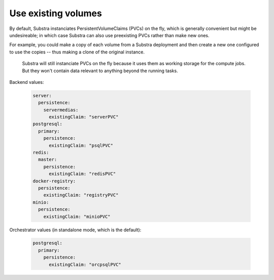 ********************
Use existing volumes
********************

By default, Substra instanciates PersistentVolumeClaims (PVCs) on the fly, which is generally convenient but might be undesireable; in which case Substra can also use preexisting PVCs rather than make new ones.

For example, you could make a copy of each volume from a Substra deployment and then create a new one configured to use the copies -- thus making a clone of the original instance.

   .. note::
   Substra will still instanciate PVCs on the fly because it uses them as working storage for the compute jobs. But they won't contain data relevant to anything beyond the running tasks.

Backend values:

   .. code-block:: yaml

      server:
        persistence:
          servermedias:
            existingClaim: "serverPVC"
      postgresql:
        primary:
          persistence:
            existingClaim: "psqlPVC"
      redis:
        master:
          persistence:
            existingClaim: "redisPVC"
      docker-registry:
        persistence:
          existingClaim: "registryPVC"
      minio:
        persistence:
          existingClaim: "minioPVC"

Orchestrator values (in standalone mode, which is the default):

   .. code-block:: yaml

      postgresql:
        primary:
          persistence:
            existingClaim: "orcpsqlPVC"